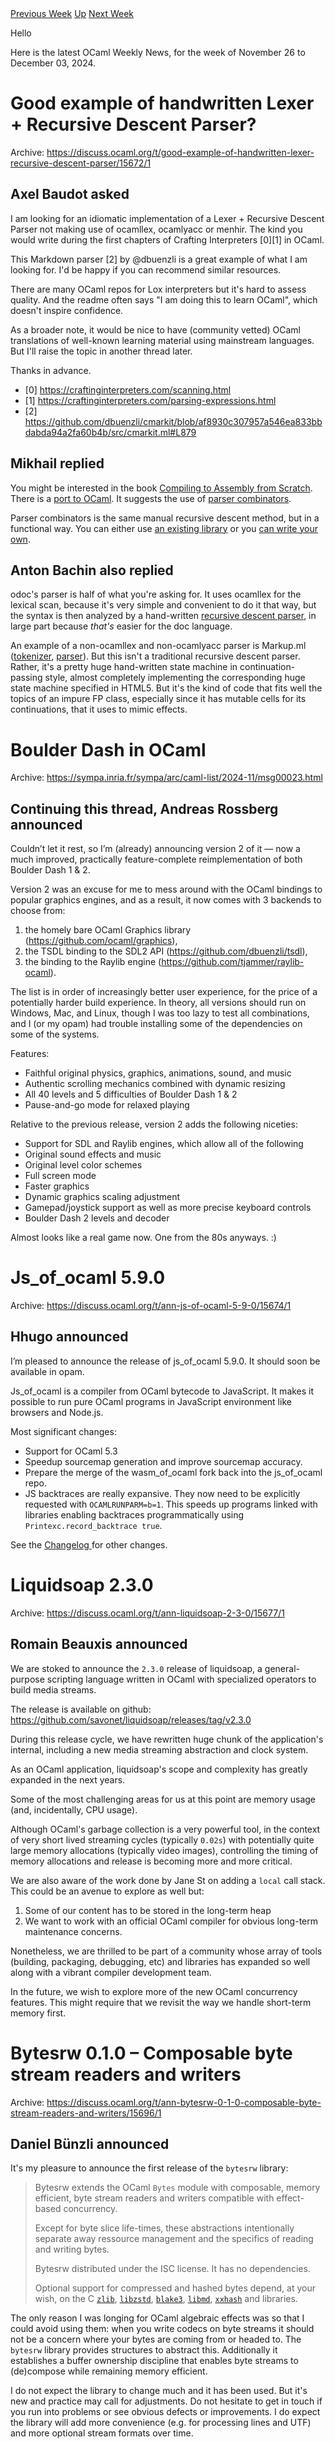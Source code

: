 #+OPTIONS: ^:nil
#+OPTIONS: html-postamble:nil
#+OPTIONS: num:nil
#+OPTIONS: toc:nil
#+OPTIONS: author:nil
#+HTML_HEAD: <style type="text/css">#table-of-contents h2 { display: none } .title { display: none } .authorname { text-align: right }</style>
#+HTML_HEAD: <style type="text/css">.outline-2 {border-top: 1px solid black;}</style>
#+TITLE: OCaml Weekly News
[[https://alan.petitepomme.net/cwn/2024.11.26.html][Previous Week]] [[https://alan.petitepomme.net/cwn/index.html][Up]] [[https://alan.petitepomme.net/cwn/2024.12.10.html][Next Week]]

Hello

Here is the latest OCaml Weekly News, for the week of November 26 to December 03, 2024.

#+TOC: headlines 1


* Good example of handwritten Lexer + Recursive Descent Parser?
:PROPERTIES:
:CUSTOM_ID: 1
:END:
Archive: https://discuss.ocaml.org/t/good-example-of-handwritten-lexer-recursive-descent-parser/15672/1

** Axel Baudot asked


I am looking for an idiomatic implementation of a Lexer + Recursive Descent Parser not making use of ocamllex, ocamlyacc or menhir. The kind you would write during the first chapters of Crafting Interpreters [0][1] in OCaml.

This Markdown parser [2] by @dbuenzli is a great example of what I am looking for. I'd be happy if you can recommend similar resources.

There are many OCaml repos for Lox interpreters but it's hard to assess quality. And the readme often says "I am doing this to learn OCaml", which doesn't inspire confidence.

As a broader note, it would be nice to have (community vetted) OCaml translations of well-known learning material using mainstream languages. But I'll raise the topic in another thread later.

Thanks in advance.

- [0] https://craftinginterpreters.com/scanning.html
- [1] https://craftinginterpreters.com/parsing-expressions.html
- [2] https://github.com/dbuenzli/cmarkit/blob/af8930c307957a546ea833bbdabda94a2fa60b4b/src/cmarkit.ml#L879
      

** Mikhail replied


You might be interested in the book [[https://keleshev.com/compiling-to-assembly-from-scratch/][Compiling to Assembly from Scratch]].
There is a [[https://github.com/keleshev/compiling-to-assembly-from-scratch/tree/main/contrib/ocaml][port to OCaml]]. It suggests the
use of [[https://en.wikipedia.org/wiki/Parser_combinator][parser combinators]]. 

Parser combinators is the same manual recursive descent method, but in a functional way.   You can either use [[https://github.com/inhabitedtype/angstrom][an existing
library]] or you [[https://www.youtube.com/watch?v=Y5IIXUBXvLs][can write your own]].
      

** Anton Bachin also replied


odoc's parser is half of what you're asking for. It uses ocamllex for the lexical scan, because it's very simple and convenient to
do it that way, but the syntax is then analyzed by a hand-written [[https://github.com/ocaml/odoc/blob/822d266232fccdffbd4922434c81c45ab6d583f4/src/parser/syntax.ml][recursive descent
parser]], in large part because
/that's/ easier for the doc language.

An example of a non-ocamllex and non-ocamlyacc parser is Markup.ml
([[https://github.com/aantron/markup.ml/blob/d686cce6bac6ff46a49b28ed0d957ffa1e37fda5/src/html_tokenizer.ml#L390][tokenizer]],
[[https://github.com/aantron/markup.ml/blob/d686cce6bac6ff46a49b28ed0d957ffa1e37fda5/src/html_parser.ml#L1386][parser]]). But this
isn't a traditional recursive descent parser. Rather, it's a pretty huge hand-written state machine in continuation-passing style,
almost completely implementing the corresponding huge state machine specified in HTML5. But it's the kind of code that fits well the
topics of an impure FP class, especially since it has mutable cells for its continuations, that it uses to mimic effects.
      



* Boulder Dash in OCaml
:PROPERTIES:
:CUSTOM_ID: 2
:END:
Archive: https://sympa.inria.fr/sympa/arc/caml-list/2024-11/msg00023.html

** Continuing this thread, Andreas Rossberg announced


Couldn’t let it rest, so I’m (already) announcing version 2 of it — now a much improved, practically feature-complete
reimplementation of both Boulder Dash 1 & 2.

Version 2 was an excuse for me to mess around with the OCaml bindings to popular graphics engines, and as a result, it now comes
with 3 backends to choose from:

1. the homely bare OCaml Graphics library (https://github.com/ocaml/graphics),
2. the TSDL binding to the SDL2 API (https://github.com/dbuenzli/tsdl),
3. the binding to the Raylib engine (https://github.com/tjammer/raylib-ocaml).

The list is in order of increasingly better user experience, for the price of a potentially harder build experience. In theory, all
versions should run on Windows, Mac, and Linux, though I was too lazy to test all combinations, and I (or my opam) had trouble
installing some of the dependencies on some of the systems.

Features:

- Faithful original physics, graphics, animations, sound, and music
- Authentic scrolling mechanics combined with dynamic resizing
- All 40 levels and 5 difficulties of Boulder Dash 1 & 2
- Pause-and-go mode for relaxed playing

Relative to the previous release, version 2 adds the following niceties:

- Support for SDL and Raylib engines, which allow all of the following
- Original sound effects and music
- Original level color schemes
- Full screen mode
- Faster graphics
- Dynamic graphics scaling adjustment
- Gamepad/joystick support as well as more precise keyboard controls
- Boulder Dash 2 levels and decoder

Almost looks like a real game now. One from the 80s anyways. :)
      



* Js_of_ocaml 5.9.0
:PROPERTIES:
:CUSTOM_ID: 3
:END:
Archive: https://discuss.ocaml.org/t/ann-js-of-ocaml-5-9-0/15674/1

** Hhugo announced


I’m pleased to announce the release of js_of_ocaml 5.9.0. It should soon be available in opam.

Js_of_ocaml is a compiler from OCaml bytecode to JavaScript. It makes it
possible to run pure OCaml programs in JavaScript environment like browsers and
Node.js.

Most significant changes:

- Support for OCaml 5.3
- Speedup sourcemap generation and improve sourcemap accuracy.
- Prepare the merge of the wasm_of_ocaml fork back into the js_of_ocaml repo.
- JS backtraces are really expansive. They now need to be explicitly requested with ~OCAMLRUNPARM=b=1~. This speeds up programs linked with libraries enabling backtraces programmatically using ~Printexc.record_backtrace true~.

See the [[https://github.com/ocsigen/js_of_ocaml/blob/master/CHANGES.md][Changelog ]] for other changes.
      



* Liquidsoap 2.3.0
:PROPERTIES:
:CUSTOM_ID: 4
:END:
Archive: https://discuss.ocaml.org/t/ann-liquidsoap-2-3-0/15677/1

** Romain Beauxis announced


We are stoked to announce the ~2.3.0~ release of liquidsoap, a general-purpose scripting language written in OCaml with specialized operators to build media streams.

The release is available on github: https://github.com/savonet/liquidsoap/releases/tag/v2.3.0

During this release cycle, we have rewritten huge chunk of the application's internal, including a new media streaming abstraction and clock system.

As an OCaml application, liquidsoap's scope and complexity has greatly expanded in the next years.

Some of the most challenging areas for us at this point are memory usage (and, incidentally, CPU usage).

Although OCaml's garbage collection is a very powerful tool, in the context of very short lived streaming cycles (typically ~0.02s~) with potentially quite large memory allocations (typically video images), controlling the timing of memory allocations and release is becoming more and more critical.

We are also aware of the work done by Jane St on adding a ~local~ call stack. This could be an avenue to explore as well but:
1. Some of our content has to be stored in the long-term heap
2. We want to work with an official OCaml compiler for obvious long-term maintenance concerns.

Nonetheless, we are thrilled to be part of a community whose array of tools (building, packaging, debugging, etc) and libraries has expanded so well along with a vibrant compiler development team.

In the future, we wish to explore more of the new OCaml concurrency features. This might require that we revisit the way we handle short-term memory first.
      



* Bytesrw 0.1.0 – Composable byte stream readers and writers
:PROPERTIES:
:CUSTOM_ID: 5
:END:
Archive: https://discuss.ocaml.org/t/ann-bytesrw-0-1-0-composable-byte-stream-readers-and-writers/15696/1

** Daniel Bünzli announced


It's my pleasure to announce the first release of the ~bytesrw~ library:

#+begin_quote
Bytesrw extends the OCaml ~Bytes~ module with composable, memory efficient, byte stream readers and writers compatible with effect-based concurrency.

Except for byte slice life-times, these abstractions intentionally  separate away ressource management and the specifics of reading and writing bytes.

Bytesrw distributed under the ISC license. It has no dependencies.

Optional support for compressed and hashed bytes depend, at your wish, on  the C [[https://zlib.net][~zlib~]], [[http://zstd.net][~libzstd~]], [[https://blake3.io][~blake3~]], [[https://www.hadrons.org/software/libmd/][~libmd~]], [[https://xxhash.com/][~xxhash~]] and libraries.
#+end_quote

The only reason I was longing for OCaml algebraic effects was so that I could avoid using them: when you write codecs on byte streams it should not be a concern where your bytes are coming from or headed to. The ~bytesrw~ library provides structures to abstract this. Additionally it establishes a buffer ownership discipline that enables byte streams to (de)compose while remaining memory efficient.

I do not expect the library to change much and it has been used. But it's new and practice may call for adjustments. Do not hesitate to get in touch if you run into problems or see obvious defects or improvements. I do expect the library will add more convenience (e.g. for processing lines and UTF) and more optional stream formats over time.

- Homepage: https://erratique.ch/software/bytesrw
- Docs: https://erratique.ch/software/bytesrw/doc or ~odig doc bytesrw~
- Install: ~opam install bytesrw conf-zlib conf-zstd conf-libblake3 conf-libmd conf-xxhash~ ([[https://github.com/ocaml/opam-repository/pull/26990][opam PR]])

This first release was made possible thanks to a grant from the [[https://ocaml-sf.org/][OCaml Software Foundation]]. I also thank my [[https://github.com/sponsors/dbuenzli][donors]] for their support.
      



* dream-html and pure-html 3.5.2
:PROPERTIES:
:CUSTOM_ID: 6
:END:
Archive: https://discuss.ocaml.org/t/ann-dream-html-pure-html-3-5-2/14808/5

** Yawar Amin announced


[ANN] dream-html 3.7.0

Happy to announce the addition of a helper module for typed form decoding functionality. See the docs here: https://yawaramin.github.io/dream-html/dream-html/Dream_html/Form/index.html

An example:

#+begin_src ocaml
type user = { name : string; age : int option }

open Dream_html.Form

let user_form =
  let+ name = required string "name"
  and+ age = optional int "age" in
  { name; age }

let dream_form = ["age", "42"; "name", "Bob"]
let user_result = validate user_form dream_form
(* => Ok { name = "Bob"; age = Some 42 } *)

let error_result = validate user_form ["age", "none"]
(* => Error [("age", "error.expected.int"); ("name", "error.required")] *)
#+end_src

Astute readers may observe that this provides some convenience functionality beyond what Dream itself offers; to validate the above form and get a _complete_ set of field validation errors using only Dream you would do something like:

#+begin_src ocaml
let user_result = match dream_form with
  | ["age", age; "name", name] ->
    (match int_of_string age with
    | age -> Ok { name; age = Some age }
    | exception Failure _ -> Error ["age", "error.expected.int"])
  | ["name", name] -> Ok { name; age = None }
  | ["age", age] ->
    (match int_of_string age with
    | age -> Error ["name", "error.required"]
    | exception Failure _ -> Error ["age", "error.expected.int"; "name", "error.required"])
  | _ -> Error ["name", "error.required"]
#+end_src

And this is a form with only two fields. You can imagine how convoluted the logic would be for more complex forms. Of course, you might just decide to use ~List.assoc_opt~ and build up the validation errors, but even that can get tricky. So if you are making heavy use of HTML forms, a helper module that takes care of all these validation details can be very useful. Enjoy!
      



* Second beta release of OCaml 5.3.0
:PROPERTIES:
:CUSTOM_ID: 7
:END:
Archive: https://discuss.ocaml.org/t/second-beta-release-of-ocaml-5-3-0/15700/1

** octachron announced


One month after the release of the first beta for OCaml 5.3.0,  we are releasing a second and hopefully last beta release for OCaml 5.3.0 .

The most notable changes for this second beta are probably a handful of type system bugfixes. In particular, those fixes revert a change of behaviour in the first beta when pattern matching GADTs with non-injective type parameters.

We also have a C++ header compatibility fix and the restoration of some configuration variable in Makefiles for the sake of backward compatibility.

Overall, the release is converging and we are expecting to have a first release candidate around the middle of December. The progresses on stabilising the ecosystem are tracked on the
[[https://github.com/ocaml/opam-repository/issues/26596][opam readiness for 5.3.0 meta-issue]].

Meanwhile, the second beta release of OCaml 5.3.0 is here to help you update
your software and libraries ahead of the release (see below for the installation
instructions).

The full release is expected before the end of December.

If you find any bugs, please report them on [[https://github.com/ocaml/ocaml/issues][OCaml's issue tracker]].

If you are interested in full list of features and bug fixes of the new OCaml version, the updated change log for OCaml 5.3.0 is available [[https://github.com/ocaml/ocaml/blob/5.3/Changes][on GitHub]].

Happy hacking,
Florian Angeletti for the OCaml team.

*** Installation Instructions

The base compiler can be installed as an opam switch with the following commands
on opam 2.1 and later:

#+begin_example
opam update
opam switch create 5.3.0~beta2
#+end_example

The source code for the beta is also available at these addresses:

- [[https://github.com/ocaml/ocaml/archive/5.3.0-beta2.tar.gz][GitHub]]
- [[https://caml.inria.fr/pub/distrib/ocaml-5.3/ocaml-5.3.0~beta2.tar.gz][OCaml archives at Inria]]

**** Fine-Tuned Compiler Configuration

If you want to tweak the configuration of the compiler, you can switch to the option variant with:

#+begin_example
opam update
opam switch create <switch_name> ocaml-variants.5.3.0~beta2+options <option_list>
#+end_example

where ~option_list~ is a space separated list of ~ocaml-option-*~ packages. For instance, for a flambda and no-flat-float-array switch:

#+begin_example
opam switch create 5.3.0~beta2+flambda+nffa ocaml-variants.5.3.0~beta2+options ocaml-option-flambda ocaml-option-no-flat-float-array
#+end_example

All available options can be listed with ~opam search ocaml-option~.

*** Changes Since The First Beta
**** Type system fixes
  
- [[https://github.com/ocaml/ocaml/issues/13501][#13501]]: Regression on mutually recursive types caused by [[https://github.com/ocaml/ocaml/issues/12180][#12180]].
    Resuscitate Typedecl.update_type.
    (Jacques Garrigue and Takafumi Saikawa, review by Florian Angeletti, Richard
    Eisenberg and Gabriel Scherer)
  
- [[https://github.com/ocaml/ocaml/issues/13495][#13495]], [[https://github.com/ocaml/ocaml/issues/13514][#13514]]: Fix typechecker crash while typing objects
    (Jacques Garrigue, report by Nicolás Ojeda Bär, review by
     Nicolas Ojeda Bär, Gabriel Scherer, Stephen Dolan, Florian Angeletti)
  
- [[https://github.com/ocaml/ocaml/issues/13598][#13598]]: Falsely triggered warning 56 [unreachable-case]
    This was caused by unproper protection of the retyping function.
    (Jacques Garrigue, report by Tõivo Leedjärv, review by Florian Angeletti)
  
**** Configuration fixes
- (*breaking change*) [[https://github.com/ocaml/ocaml/issues/12578][#12578]], [[https://github.com/ocaml/ocaml/issues/12589][#12589]], [[https://github.com/ocaml/ocaml/issues/13322][#13322]], +[[https://github.com/ocaml/ocaml/issues/13519][#13519]]: Use configured CFLAGS and CPPFLAGS /only/
    during the build of the compiler itself. Do not use them when
    compiling third-party C sources through the compiler. Flags for
    compiling third-party C sources can still be specified at configure
    time in the COMPILER_{BYTECODE,NATIVE}_{CFLAGS,CPPFLAGS}
    configuration variables.
     (Sébastien Hinderer, report by William Hu, review by David Allsopp)
  
**** C++ header compatibility
- [[https://github.com/ocaml/ocaml/issues/13541][#13541]], [[https://github.com/ocaml/ocaml/issues/13591][#13591]]: Fix headers for C++ inclusion.
    (Antonin Décimo, review by Nick Barnes, report by Kate Deplaix)
    
**** Compiler library bug fix
- [[https://github.com/ocaml/ocaml/issues/13603][#13603]], [[https://github.com/ocaml/ocaml/issues/13604][#13604]]: fix source printing in the presence of the escaped raw
    identifier ~\#mod~.
    (Florian Angeletti, report by Chris Casinghino, review by Gabriel Scherer)
      



* New release of Monolith
:PROPERTIES:
:CUSTOM_ID: 8
:END:
Archive: https://discuss.ocaml.org/t/ann-new-release-of-monolith/15701/1

** François Pottier announced


I am pleased to announce a new release of [[https://cambium.inria.fr/~fpottier/monolith/doc/monolith/Monolith/][Monolith]], a library that helps perform strong automated testing of OCaml libraries.
#+begin_example
opam update
opam install monolith.20241126
#+end_example

The changes are as follows:

- The documentation of the specification combinators has been re-organized
  in sections and subsections. Finding the desired combinator should now be
  easier.

- The new combinator ~naive_array~ offers limited support for arrays.

- The new combinator ~naive_seq~ offers limited support for sequences
  (that is, for the type constructor ~Seq.t~).

- The new combinator ~pair~ is a synonym for ~( *** )~.

- The new combinator ~triple~ offers support for triples.

- The new combinator ~either~ offers support for the type constructor
  ~Either.t~.

- The new combinators ~iter~, ~foldr~, ~foldl~, ~iteri~, ~foldri~, ~foldli~
  offer support for iteration functions.

- An unintentional and undocumented limitation has been fixed: so far, uses of
  the combinator ~map_into~ would work only at the root of the specification
  or in the right-hand side of an arrow ~^>~. It should now be possible to use
  ~map_into~ under other combinators that expect a deconstructible
  specification, such as ~^!>~ (in the right-hand side), ~( *** )~, ~option~,
  ~result~, ~list~, etc. This improvement affects not only ~map_into~, but
  also a number of other combinators that are defined in terms of ~map_into~.

- Monolith now requires OCaml 4.12 or later.

- In ~Makefile.monolith~,
  + the default switch is changed from 4.11.1 to 4.14.2;
    this can be overridden by defining ~SWITCH~;
  + ~make test~ automatically disables the MacOS crash reporter;
  + the use of ~ulimit -s~ is abandoned.
      



* Jsont 0.1.0 – Declarative JSON data manipulation for OCaml
:PROPERTIES:
:CUSTOM_ID: 9
:END:
Archive: https://discuss.ocaml.org/t/ann-jsont-0-1-0-declarative-json-data-manipulation-for-ocaml/15702/1

** Daniel Bünzli announced


It's my pleasure to announce the first release of the jsont libary: 

#+begin_quote
Jsont is an OCaml library for declarative JSON data manipulation. It provides:

- Combinators for describing JSON data using the OCaml values of your choice. The descriptions can be used by generic functions to decode, encode, query and update JSON data without having to construct a generic JSON representation.
- A JSON codec with optional text location tracking and layout preservation. The codec is compatible with effect-based concurrency.

The descriptions are independent from the codec and can be used by third-party processors or codecs.

Jsont is distributed under the ISC license. It has no dependencies. The codec is optional and depends on the [[https://erratique.ch/software/bytesrw][~bytesrw~]] library. The JavaScript support is optional and depends on the [[https://erratique.ch/software/brr][~brr~]] library.
#+end_quote

The library has been used in practice but it's new so a few adjustments may be needed and more convenience combinators added.

The library also enables quite a few things that I did not have the time to explore like schema description generation from descriptions, quasi-streaming JSON transformations, description generation from dynamic type representations, etc. Lots of this can be done outside the core library, do not hesitate to get in touch if you use the library and find interesting applications or pesking limitations.

- Homepage: https://erratique.ch/software/jsont
- Docs: https://erratique.ch/software/jsont/doc (or ~odig doc jsont~)
- Install: ~opam install jsont bytesrw~

This first release was made possible thanks to a grant from the [[https://ocaml-sf.org/][OCaml Software Foundation]]. I also thank my [[https://github.com/sponsors/dbuenzli][donors]] for their support.

Best,

Daniel

P.S. I think that the technique used by the library, which I dubbed /finally tagged/ is interesting in itself. You can read a paper about it [[https://github.com/dbuenzli/jsont/tree/main/paper][here]] along with a smaller, self-contained, implementation of what the library does.
      



* Tiny educational concurrent I/O and promises library
:PROPERTIES:
:CUSTOM_ID: 10
:END:
Archive: https://discuss.ocaml.org/t/tiny-educational-concurrent-i-o-and-promises-library/15703/1

** Mikhail announced


I like [[https://github.com/ocsigen/lwt][Lwt]]. It's a fantastic library, but how does it work? I spent a few days studying its source code. 

Finally, inspired by the implementation of [[https://github.com/ocsigen/lwt][Lwt]] and [[https://cs3110.github.io/textbook/chapters/ds/promises.html][the CS3110 chapter, 8.7. Promises]]. I wrote a maximally stupid [[https://github.com/dx3mod/tiny-async-lib][*tiny-async-lib*]] library. 

Maybe you may be interested in this naive implementation. 

*** Examples of use
#+begin_src ocaml
let () = 
  Engine.run main begin
    let* () = Io.(write_all stdout) "Hi! What's your name? " in
    let* name = Io.(read_line stdin) in
    Io.(write_all stdout) ("Hello, " ^ name ^ "!\n")
  end
#+end_src

#+begin_src ocaml
let read_and_print_file filename = 
  Io.(read_file filename >>= write_all stdout)

let _ =
  Engine.run begin
    let filenames = [ (* ... *) ] in  

    filenames
    |> List.map read_and_print_file
    |> Promise.join
  end
#+end_src

*** Implementation details

The first key abstraction of the whole library is, of course, Promise. [[https://en.wikipedia.org/wiki/Futures_and_promises][Promise]] is an abstraction for synchronizing program execution in concurrent evaluations. In simple terms, it's an abstraction over callbacks. Promises allows us to build (monadic) sequence evaluations inside of non-sequence evaluations.

#+begin_src ocaml
(* promise.ml *)

type 'a t = { mutable state: 'a state }  

and 'a state = 
  | Fulfilled of 'a 
  | Rejected of exn
  | Pending of 'a callback list 

and 'a callback = 'a state -> unit 
#+end_src

Promises are represented as a mutable record with three possible states: fulfilled (contains a value), rejected (contains an exception), and pending (contains callbacks). 

Callbacks are functions that are called when a promise is resolved.
So when we ~bind~, if the promise is in pending state, we add a callback that calls the following monadic sequence when the promise is resolved.

#+begin_src ocaml
(* io.ml *)

let sleep delay =
  let p, r = Promise.make () in

  Engine.(on_timer instance) delay (fun handler ->
      Engine.stop_handler handler;
      Promise.fulfill r ());

  p
#+end_src

The second key abstraction is an [[https://en.wikipedia.org/wiki/Asynchronous_I/O][asynchronous I/O]] engine that polls I/O events and dispatches them to handlers. Original Lwt has few engines (like based libev, select, poll), but I hardcoded a [select](https://en.wikipedia.org/wiki/Select_(Unix))-based engine inspired by ~Lwt_engine.select_based~. 

The typical async engine in internals has an event loop. At each iteration of the event loop, the engine polls for new events and calls handlers to handle them. 

#+begin_src ocaml
(* engine.ml *)

let iter engine =
  (* ... *)

  let readable_fds, writable_fds, _ =
    Unix.select readable_fds writable_fds [] timeout
  in

  engine.sleepers <- restart_sleepers now engine.sleepers;

  invoke_io_handlers engine.wait_readable readable_fds;
  invoke_io_handlers engine.wait_writable writable_fds
#+end_src

How to execute I/O promise? It's not a big deal. 
#+begin_src ocaml
(* engine.ml *)

let rec run promise =
  match Promise.state promise with
  | Fulfilled value -> value
  | Rejected exc -> raise exc
  | Pending _ ->
      iter instance;
      run promise
#+end_src

We just need to loop the event loop until the promis is resolved.

It's just a toy! I'm not an expert in such things, so the library is very naive and tries to mimic Lwt. But I think it's a good demonstration. 

Repository
https://github.com/dx3mod/tiny-async-lib

Thank you for your attention!
      



* Eliom 11.1: Towards Web Assembly support
:PROPERTIES:
:CUSTOM_ID: 11
:END:
Archive: https://discuss.ocaml.org/t/eliom-11-1-towards-web-assembly-support/15704/1

** Vincent Balat announced


Eliom 11.1 has been released recently.
This minor release brings compatibility with Web Assembly and the upcoming version of js_of_ocaml.
Ocsigen Toolkit and Ocsigen Start have been updated as well.

Stay tuned for further announcements concerning client-server Web and mobile apps in Ocaml with Web Assembly!
 
Links:

- [[https://ocsigen.org][Ocsigen]]
- [[https://ocsigen.org/eliom][Eliom]]
- [[https://ocsigen.org/tuto/latest/manual/basics][Documentation]]
- [[https://github.com/ocsigen/eliom][Github]]
      



* Areas and Adversaries
:PROPERTIES:
:CUSTOM_ID: 12
:END:
Archive: https://discuss.ocaml.org/t/ann-areas-and-adversaries/15706/1

** Raphaël Proust announced


I figured people might be bored of [[https://discuss.ocaml.org/t/ann-queenshead-a-british-pub-name-generator/13124][British pub names]] by now so I did another thing: [[https://raphael-proust.gitlab.io/code/areas-and-adversaries.html][a generator for titles of table-top role-playing games]].

#+begin_example
$ opam install areas-and-adversaries
...
$ areas-and-adversaries
Woods & Wizards
#+end_example

The code is on Gitlab: https://gitlab.com/raphael-proust/areas-and-adversaries

It was a good excuse to experiment with non-dune build systems (to scope things out). I went for a plain Makefile in the end which works well.

I also wanted to figure out a better way to embed data in an executable. I ended up wondering about moving as much of the processing as possible into the build phase. What I ended up with is a small program which prints a compilation unit (~.ml~) which has mostly array literals. Still have some open questions on that, any input welcome:
- Should I have used meta-ocaml to print the code? The ~data/munch.ml~ would probably be more readable, but the build probably less.
- How could I generate this kind of processed-data code for data-structures which don't have a literal (maps, sets, hash tables, etc.)? How can I minimise the initialisation cost of the program for such situations?
      



* MariaDB 1.2.0
:PROPERTIES:
:CUSTOM_ID: 13
:END:
Archive: https://discuss.ocaml.org/t/ann-mariadb-1-2-0/15709/1

** Petter A. Urkedal announced


I'm please to announce a new release of the [[https://github.com/ocaml-community/ocaml-mariadb][mariadb]] package, which provides client bindings for MariaDB and MySQL. See the full release notes below.

This is also to announce that I have taken over maintenance of the project.  Currently I am the sole maintainer (and I usually use PostgreSQL for my own deployments), so if someone has the time en interest to contribute, let me know.  The main focus from my side is to keep the project up to date and stable, rather than making major changes.

Release notes:

  - Added ~Stmt.start_txn~ (#59 by Corentin Leruth).                               
  - Added ~Res.insert_id~ as binding for ~mysql_stmt_insert_id~ (#58 by            
    Corentin Leruth).                                                              
  - Updated to support recent OCaml versions (#45 by @kit-ty-kate).                
  - Fixed too-early retrieval of statement metadata (#41 by Albert Peschar).       
  - Fixed decoding bug for the integer type (#54 by Raman Varabets, tested         
    by #61 by Corentin Leruth).                                                    
  - Fixed a memory leaks related to result metadata (#39 by Albert Peschar).       
  - The build system is now dune and dune-configurator (#52 by Petter A.           
    Urkedal) and some of the examples have been converted to a test suite          
    (#60 by Petter A. Urkedal).                                                    
  - The project has been transferred to ocaml-community with Petter A.             
    Urkedal as the new maintainer.
      



* Proposed Package Archiving Policy for the opam Repository
:PROPERTIES:
:CUSTOM_ID: 14
:END:
Archive: https://discuss.ocaml.org/t/proposed-package-archiving-policy-for-the-opam-repository/15713/1

** Hannes Mehnert announced


It is my please to announce the proposed package archiving policy in the name of the opam-repository maintainers.

*** Context

The opam repository differs from nearly all other programming-language-centric package repositories in that it is manually curated by volunteer maintainers and protected by a robust continuous integration system that (generally) ensures published packages work as expected across a [[https://github.com/ocurrent/opam-repo-ci/blob/master/doc/platforms.md][large matrix of supported platforms]].

Over the past few years the repository has kept growing steadily, when not accelerating, and this has started raising questions about the size, weight and sustainability of the repository and its processes. Last year, [[https://github.com/hannesm][Hannes Mehnert]] requested comments on a [[https://github.com/ocaml/opam-repository/issues/23789][proposed initiative]] to improve the sustainability and quality of the opam package repository on the long term.

*** Problem

The problem, in a nutshell, is that the ~opam-repository~ will keep steadily growing, using an increasing and substantial amount of space and inodes. Every opam user needs to invest a large amount of computational resources for the solver, every time they want to install or update a package. Additionally, a large amount of computational resources are spent in the continuous integration process and yet a lot of the packages have become stale or uninstallable.

*** Solution

[[https://github.com/ocaml/opam-repository/issues/23789][After much deliberation]], the discussion converged on a solution: introduce a package archiving policy and supporting processes, to periodically identify and prune unmaintained and broken packages from the repository. This will improve the performance of the opam solvers, of the opam-repo CI, and most importantly improve the quality of the package repository, while keeping a sort of immutability of the repository content and preserving the usability of historical packages for the users that want or need them.

The opam repository maintainers propose a [[https://github.com/ocaml/opam-repository/blob/master/governance/policies/archiving.md][policy]].

The currently empty [[https://github.com/ocaml/opam-repository-archive][repository archive]] has been created, waiting for packages to be moved.

*** Call to action

If you maintain packages in the opam-repository, you can help by defining your maintanence intent: add a new field ~x-maintenance-intent~ to your opam file(s) (the most recent release of your package is sufficient - please also put this field in your git repository so it will be part of future releases). The value is defined in [[https://github.com/ocaml/opam-repository/blob/master/governance/policies/archiving.md#specification-of-the-x--fields-used-in-the-archiving-process][the policy]].

*** Roadmap

All announcements will be on discuss.ocaml.org with the opam-repository tag. If you like to follow these announcements, keep your eyes at [[https://discuss.ocaml.org/tag/opam-repository][the opam-repository tag]].

- December 1st 2024: announcement of this proposal
- December 15th 2024: announcement of the packages affected by Phase 1 (uninstallable packages ("available: false", "flags: avoid-version" or "deprecated", "opam admin check --installable", does not compile -- opam health check https://check.ci.ocaml.org/)
- January 1st 2025: Phase 1 cutting point: packages are moved to opam-repository-archive
- January 15th 2025: announcement of the packages affected by Phase 2 (OCaml lower bound 4.08)
- February 1st 2025: Phase 2 cutting point: packages are moved to opam-repository-archive
- February 15th 2025: initial spring cleaning, announcement of packages (based on maintenance-intent)
- March 1st 2025: spring cleaning cutting point: packages are moved to opam-repository-archive
- Every quarter: repeat Phase 3
- Every year: reconsider Phase 2 with an increased OCaml lower bound

We now invite members of the OCaml community who may not follow the ocaml-repository issues to review our plans and submit comments, questions, or suggestions.

Thank you in advance for your support!

*** References

- [[https://github.com/ocaml/opam-repository-archive][Opam repository archive]]
- [[https://github.com/ocaml/opam-repository/blob/master/governance/policies/archiving.md][Proposed policy]]
- [[https://github.com/ocaml/opam-repository/wiki/Package-Archiving:-Plan][Plan of action]]
- [[https://github.com/ocaml/opam-repository/issues/23789][Issue and discussion]]
- [[https://discuss.ocaml.org/t/discussions-on-the-future-of-the-opam-repository/13898][Previous announcement]]

*** Acknowledgment

Thanks to the following individuals for valuable input and contributions to the planning process (sorry in case we forgot you):

- Marcello Seri 
- Shon Feder
- Thomas Gazagnaire
- kit-ty-kate
- Weng Shiwei 翁士伟
- Marcus Rohrmoser
- Reynir Björnsson
- Stephen Sherratt
- Simon Cruanes 
- Marek Kubica
- Raphaël Proust
- Romain Beauxis
- Yawar Amin
- Anil Madhavapeddy
- Boning D.
- Mathieu Barbin
- Hannes Mehnert
      



* capnp-rpc 2.0
:PROPERTIES:
:CUSTOM_ID: 15
:END:
Archive: https://discuss.ocaml.org/t/ann-capnp-rpc-2-0/15739/1

** Thomas Leonard announced


I'm pleased to announce the release of [[https://github.com/mirage/capnp-rpc/releases/tag/v2.0][capnp-rpc 2.0]], an OCaml implementation of the Cap'n Proto RPC specification.

If you haven't used the library before, please see the [[https://github.com/mirage/capnp-rpc/blob/master/README.md][documentation and tutorial]]. Cap'n Proto RPC aims to provide secure, efficient, typed communications between multiple parties.

The main change in this version is the switch from Lwt to Eio for concurrency. The echo benchmark is about 40% faster than before. This isn't because Eio is actually that much faster than Lwt, but more because it has better profiling support so spotting problems was easier. See https://roscidus.com/blog/blog/2024/07/22/performance/ for an example:

https://roscidus.com/blog/images/perf/capnp-eio-slow-zoom1-debug.png

There is a ~capnp-rpc-lwt~ compatibility package that provides the old Lwt API using the new Eio version, allowing libraries using the old API to be used in applications using the new code, without having to update everything at once.

To migrate to the new version (checking everything still works after each step):

1. First, update to capnp-rpc 1.2.4 (this ensures you are using the newer mirage-crypto API, to get that migration out of the way first).
2. Switch your application (that sets up the networking) to capnp-rpc-unix 2.0.
3. Migrate client and server code away from capnp-rpc-lwt when convenient.

For more detailed instructions, see [[https://github.com/mirage/capnp-rpc/blob/master/CHANGES.md#v20][the changelog]].

Here's an example of the changes needed in the solver-service project:
- [[https://github.com/talex5/solver-service/commit/a4af17b5ea44e94579fc0ca01fd0c618a5182df4][Update to capnp-rpc-unix 2.0]]
- [[https://github.com/talex5/solver-service/commit/74431efd36f4474236401f0556fad80de22b1b42][Remove Capnp_rpc_lwt]]
      



* Other OCaml News
:PROPERTIES:
:CUSTOM_ID: 16
:END:
** From the ocaml.org blog


Here are links from many OCaml blogs aggregated at [[https://ocaml.org/blog/][the ocaml.org blog]].

- [[https://tarides.com/blog/2024-11-27-irmin-on-mirageos-introducing-the-notafs-file-system][Irmin on MirageOS: Introducing the Notafs File System]]
      



* Old CWN
:PROPERTIES:
:UNNUMBERED: t
:END:

If you happen to miss a CWN, you can [[mailto:alan.schmitt@polytechnique.org][send me a message]] and I'll mail it to you, or go take a look at [[https://alan.petitepomme.net/cwn/][the archive]] or the [[https://alan.petitepomme.net/cwn/cwn.rss][RSS feed of the archives]].

If you also wish to receive it every week by mail, you may subscribe to the [[https://sympa.inria.fr/sympa/info/caml-list][caml-list]].

#+BEGIN_authorname
[[https://alan.petitepomme.net/][Alan Schmitt]]
#+END_authorname
